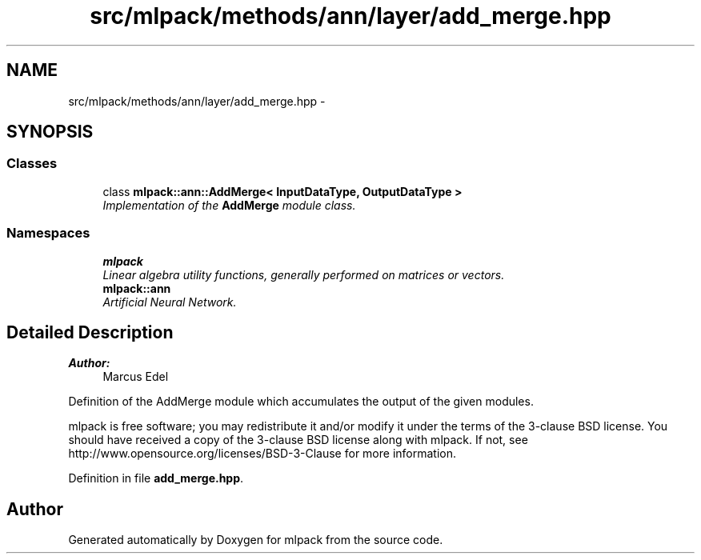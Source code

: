 .TH "src/mlpack/methods/ann/layer/add_merge.hpp" 3 "Sat Mar 25 2017" "Version master" "mlpack" \" -*- nroff -*-
.ad l
.nh
.SH NAME
src/mlpack/methods/ann/layer/add_merge.hpp \- 
.SH SYNOPSIS
.br
.PP
.SS "Classes"

.in +1c
.ti -1c
.RI "class \fBmlpack::ann::AddMerge< InputDataType, OutputDataType >\fP"
.br
.RI "\fIImplementation of the \fBAddMerge\fP module class\&. \fP"
.in -1c
.SS "Namespaces"

.in +1c
.ti -1c
.RI " \fBmlpack\fP"
.br
.RI "\fILinear algebra utility functions, generally performed on matrices or vectors\&. \fP"
.ti -1c
.RI " \fBmlpack::ann\fP"
.br
.RI "\fIArtificial Neural Network\&. \fP"
.in -1c
.SH "Detailed Description"
.PP 

.PP
\fBAuthor:\fP
.RS 4
Marcus Edel
.RE
.PP
Definition of the AddMerge module which accumulates the output of the given modules\&.
.PP
mlpack is free software; you may redistribute it and/or modify it under the terms of the 3-clause BSD license\&. You should have received a copy of the 3-clause BSD license along with mlpack\&. If not, see http://www.opensource.org/licenses/BSD-3-Clause for more information\&. 
.PP
Definition in file \fBadd_merge\&.hpp\fP\&.
.SH "Author"
.PP 
Generated automatically by Doxygen for mlpack from the source code\&.
